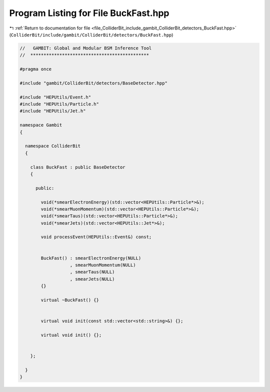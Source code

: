 
.. _program_listing_file_ColliderBit_include_gambit_ColliderBit_detectors_BuckFast.hpp:

Program Listing for File BuckFast.hpp
=====================================

|exhale_lsh| :ref:`Return to documentation for file <file_ColliderBit_include_gambit_ColliderBit_detectors_BuckFast.hpp>` (``ColliderBit/include/gambit/ColliderBit/detectors/BuckFast.hpp``)

.. |exhale_lsh| unicode:: U+021B0 .. UPWARDS ARROW WITH TIP LEFTWARDS

.. code-block:: cpp

   //   GAMBIT: Global and Modular BSM Inference Tool
   //  *********************************************
   
   #pragma once
   
   #include "gambit/ColliderBit/detectors/BaseDetector.hpp"
   
   #include "HEPUtils/Event.h"
   #include "HEPUtils/Particle.h"
   #include "HEPUtils/Jet.h"
   
   namespace Gambit
   {
   
     namespace ColliderBit
     {
   
       class BuckFast : public BaseDetector
       {
   
         public:
   
           void(*smearElectronEnergy)(std::vector<HEPUtils::Particle*>&);
           void(*smearMuonMomentum)(std::vector<HEPUtils::Particle*>&);
           void(*smearTaus)(std::vector<HEPUtils::Particle*>&);
           void(*smearJets)(std::vector<HEPUtils::Jet*>&);
   
           void processEvent(HEPUtils::Event&) const;
   
   
           BuckFast() : smearElectronEnergy(NULL)
                      , smearMuonMomentum(NULL)
                      , smearTaus(NULL)
                      , smearJets(NULL)
           {}
   
           virtual ~BuckFast() {}
   
   
           virtual void init(const std::vector<std::string>&) {};
   
           virtual void init() {};
   
   
       };
   
     }
   }
